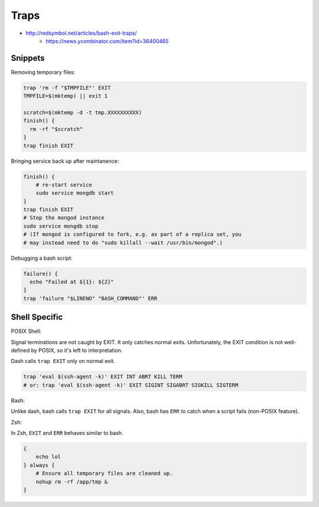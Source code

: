 
Traps
#####
* http://redsymbol.net/articles/bash-exit-traps/
    - https://news.ycombinator.com/item?id=36400465

Snippets
========

Removing temporary files:

.. code-block:: sh

    trap 'rm -f "$TMPFILE"' EXIT
    TMPFILE=$(mktemp) || exit 1

    scratch=$(mktemp -d -t tmp.XXXXXXXXXX)
    finish() {
      rm -rf "$scratch"
    }
    trap finish EXIT

Bringing service back up after maintanence:

.. code-block:: sh

    finish() {
        # re-start service
        sudo service mongdb start
    }
    trap finish EXIT
    # Stop the mongod instance
    sudo service mongdb stop
    # (If mongod is configured to fork, e.g. as part of a replica set, you
    # may instead need to do "sudo killall --wait /usr/bin/mongod".)

Debugging a bash script:

.. code-block:: sh

    failure() {
      echo "Failed at ${1}: ${2}"
    }
    trap 'failure "$LINENO" "BASH_COMMAND"' ERR


Shell Specific
==============

POSIX Shell:

Signal terminations are not caught by EXIT.
It only catches normal exits.
Unfortunately, the EXIT condition is not well-defined by POSIX,
so it's left to interpretation.

Dash calls ``trap EXIT`` only on normal exit.

.. code-block:: sh

    trap 'eval $(ssh-agent -k)' EXIT INT ABRT KILL TERM
    # or: trap 'eval $(ssh-agent -k)' EXIT SIGINT SIGABRT SIGKILL SIGTERM

Bash:

Unlike dash, bash calls ``trap EXIT`` for all signals.
Also, bash has ``ERR`` to catch when a script fails (non-POSIX feature).

Zsh:

In Zsh, ``EXIT`` and ``ERR`` behaves similar to bash.

.. code-block:: sh

    {
        echo lol
    } always {
        # Ensure all temporary files are cleaned up.
        nohup rm -rf /app/tmp &
    }
